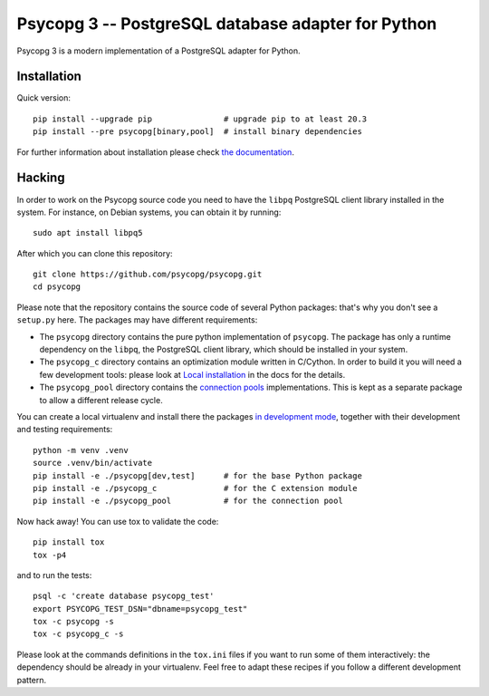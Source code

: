 Psycopg 3 -- PostgreSQL database adapter for Python
===================================================

Psycopg 3 is a modern implementation of a PostgreSQL adapter for Python.


Installation
------------

Quick version::

    pip install --upgrade pip               # upgrade pip to at least 20.3
    pip install --pre psycopg[binary,pool]  # install binary dependencies

For further information about installation please check `the documentation`__.

.. __: https://www.psycopg.org/psycopg3/docs/basic/install.html


Hacking
-------

In order to work on the Psycopg source code you need to have the ``libpq``
PostgreSQL client library installed in the system. For instance, on Debian
systems, you can obtain it by running::

    sudo apt install libpq5

After which you can clone this repository::

    git clone https://github.com/psycopg/psycopg.git
    cd psycopg

Please note that the repository contains the source code of several Python
packages: that's why you don't see a ``setup.py`` here. The packages may have
different requirements:

- The ``psycopg`` directory contains the pure python implementation of
  ``psycopg``. The package has only a runtime dependency on the ``libpq``, the
  PostgreSQL client library, which should be installed in your system.

- The ``psycopg_c`` directory contains an optimization module written in
  C/Cython. In order to build it you will need a few development tools: please
  look at `Local installation`__ in the docs for the details.

  .. __: https://www.psycopg.org/psycopg3/docs/basic/install.html#local-installation

- The ``psycopg_pool`` directory contains the `connection pools`__
  implementations. This is kept as a separate package to allow a different
  release cycle.

  .. __: https://www.psycopg.org/psycopg3/docs/advanced/pool.html

You can create a local virtualenv and install there the packages `in
development mode`__, together with their development and testing
requirements::

    python -m venv .venv
    source .venv/bin/activate
    pip install -e ./psycopg[dev,test]      # for the base Python package
    pip install -e ./psycopg_c              # for the C extension module
    pip install -e ./psycopg_pool           # for the connection pool

.. __: https://pip.pypa.io/en/stable/reference/pip_install/#install-editable

Now hack away! You can use tox to validate the code::

    pip install tox
    tox -p4

and to run the tests::

    psql -c 'create database psycopg_test'
    export PSYCOPG_TEST_DSN="dbname=psycopg_test"
    tox -c psycopg -s
    tox -c psycopg_c -s

Please look at the commands definitions in the ``tox.ini`` files if you want
to run some of them interactively: the dependency should be already in your
virtualenv. Feel free to adapt these recipes if you follow a different
development pattern.
